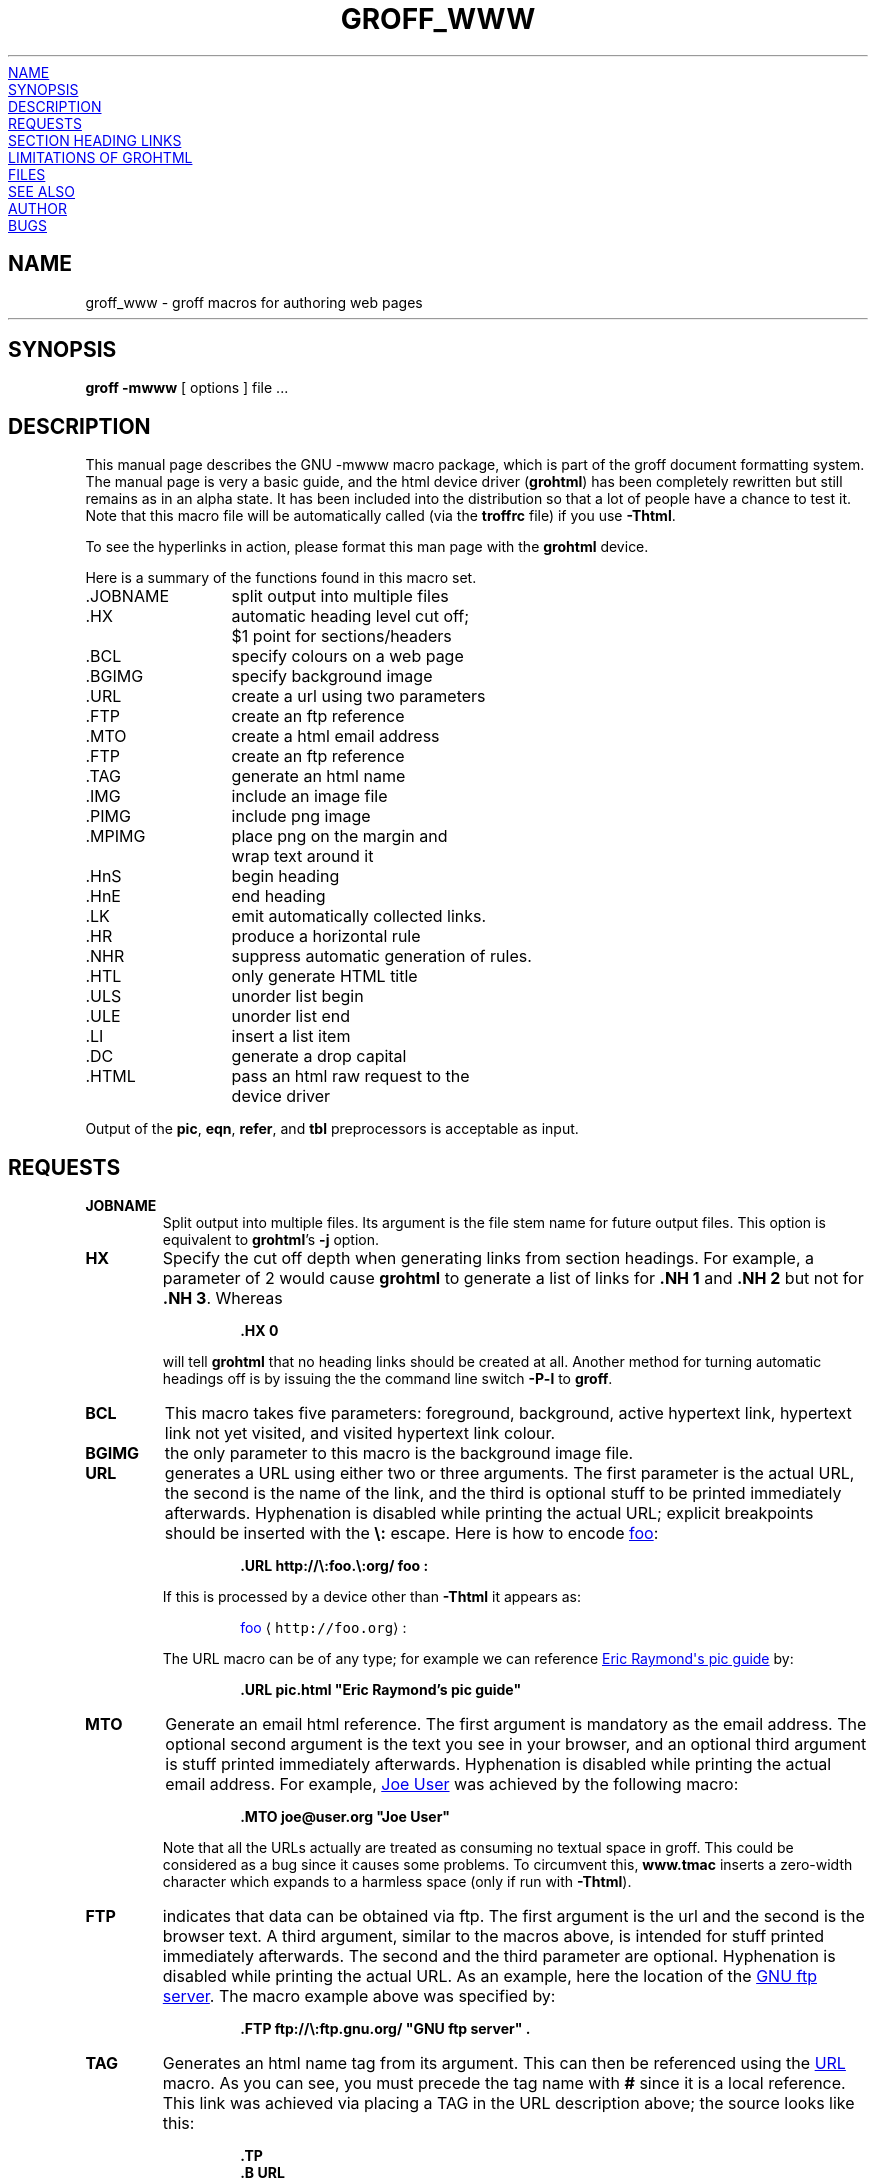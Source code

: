 .TH GROFF_WWW @MAN7EXT@ "@MDATE@" "Groff Version @VERSION@"
.\" Copyright (C) 2000, 2001, 2002, 2003 Free Software Foundation, Inc.
.\"      Written by Gaius Mulley (gaius@glam.ac.uk)
.\"
.\" This file is part of groff.
.\"
.\" groff is free software; you can redistribute it and/or modify it under
.\" the terms of the GNU General Public License as published by the Free
.\" Software Foundation; either version 2, or (at your option) any later
.\" version.
.\"
.\" groff is distributed in the hope that it will be useful, but WITHOUT ANY
.\" WARRANTY; without even the implied warranty of MERCHANTABILITY or
.\" FITNESS FOR A PARTICULAR PURPOSE.  See the GNU General Public License
.\" for more details.
.\"
.\" You should have received a copy of the GNU General Public License along
.\" with groff; see the file COPYING.  If not, write to the Free Software
.\" Foundation, 59 Temple Place - Suite 330, Boston, MA 02111-1307, USA.
.\"
.\" user level guide to using the -mwww macroset
.\"
.
.do mso www.tmac
.
.\" we need the .LK here as we use it in the middle as an example --
.\" once the user requests .LK then the automatic generation of links
.\" at the top of the document is suppressed.
.LK
.
.
.SH NAME
groff_www \- groff macros for authoring web pages
.HR
.SH SYNOPSIS
.B "groff \-mwww"
[ options ]
file ...
.
.
.SH DESCRIPTION
This manual page describes the GNU \-mwww macro package, which is part of
the groff document formatting system.
The manual page is very a basic guide, and the html device driver
.RB ( \%grohtml )
has been completely rewritten but still remains as in an alpha state.
It has been included into the distribution so that a lot of people have a
chance to test it.
Note that this macro file will be automatically called (via the
.B troffrc
file) if you use
.BR \-Thtml .
.PP
To see the hyperlinks in action, please format this man page with the
.B \%grohtml
device.
.PP
Here is a summary of the functions found in this macro set.
.ta 2iL
.nf
\&.JOBNAME	split output into multiple files
\&.HX	automatic heading level cut off;
	$1 point for sections/headers
\&.BCL	specify colours on a web page
\&.BGIMG	specify background image
\&.URL	create a url using two parameters
\&.FTP	create an ftp reference
\&.MTO	create a html email address
\&.FTP	create an ftp reference
\&.TAG	generate an html name
\&.IMG	include an image file
\&.PIMG	include png image
\&.MPIMG	place png on the margin and
	wrap text around it
\&.HnS	begin heading
\&.HnE	end heading
\&.LK	emit automatically collected links.
\&.HR	produce a horizontal rule
\&.NHR	suppress automatic generation of rules.
\&.HTL	only generate HTML title
\&.ULS	unorder list begin
\&.ULE	unorder list end
\&.LI	insert a list item
\&.DC	generate a drop capital
\&.HTML	pass an html raw request to the
	device driver
.fi
.PP
Output of the
.BR pic ,
.BR eqn ,
.BR refer ,
and
.B tbl
preprocessors is acceptable as input.
.
.
.SH REQUESTS
.TP
.B JOBNAME
Split output into multiple files.
Its argument is the file stem name for future output files.
This option is equivalent to
.BR \%grohtml 's
.B \-j
option.
.TP
.B HX
Specify the cut off depth when generating links from section headings.
For example, a parameter of\~2 would cause
.B \%grohtml
to generate a list of links for
.B .NH\ 1
and
.B .NH\ 2
but not for
.BR .NH\ 3 .
Whereas
.RS
.IP
.nf
.B .HX 0
.fi
.RE
.IP
will tell
.B \%grohtml
that no heading links should be created at all.
Another method for turning automatic headings off is by issuing the
the command line switch
.B \-P\-l
to
.BR groff .
.
.TP
.B BCL
This macro takes five parameters: foreground, background, active hypertext
link, hypertext link not yet visited, and visited hypertext link colour.
.
.TP
.B BGIMG
the only parameter to this macro is the background image file.
.
.TP
.B URL
generates
.TAG URL
a URL using either two or three arguments.
The first parameter is the actual URL, the second is the name of the link,
and the third is optional stuff to be printed immediately afterwards.
Hyphenation is disabled while printing the actual URL; explicit breakpoints
should be inserted with the
.B \[rs]:
escape.
Here is how to encode
.URL http://\:foo.\:org/ "foo" :
.RS
.IP
.B .URL http://\[rs]:foo.\[rs]:org/ "foo" :
.RE
.IP
If this is processed by a device other than 
.B \-Thtml
it appears as:
.RS
.IP
\m[blue]foo\m[] \[la]\f[C]http://foo.org\f[]\[ra]:
.RE
.IP
The URL macro can be of any type; for example we can reference
.URL pic.html "Eric Raymond's pic guide" 
by:
.RS
.IP
.B .URL pic.html \[dq]Eric Raymond's pic guide\[dq]
.RE
.
.TP
.B MTO
Generate an email html reference.
The first argument is mandatory as the email address.
The optional second argument is the text you see in your browser, and
an optional third argument is stuff printed immediately afterwards.
Hyphenation is disabled while printing the actual email address.
For example, 
.MTO joe@user.org "Joe User"
was achieved by the following macro:
.RS
.IP
.B .MTO joe@user.org \[dq]Joe User\[dq]
.RE
.IP
Note that all the URLs actually are treated as consuming no textual space
in groff.
This could be considered as a bug since it causes some problems.
To circumvent this,
.B www.tmac
inserts a zero-width character which expands to a harmless space (only if
run with
.BR \-Thtml ).
.
.TP
.B FTP
indicates that data can be obtained via ftp.
The first argument is the url and the second is the browser text.
A third argument, similar to the macros above, is intended for stuff printed
immediately afterwards.
The second and the third parameter are optional.
Hyphenation is disabled while printing the actual URL.
As an example, here the location of the
.FTP ftp://\:ftp.gnu.org/ "GNU ftp server" .
The macro example above was specified by:
.RS
.IP
.B .FTP ftp://\[rs]:ftp.gnu.org/ \[dq]GNU ftp server\[dq] .
.RE
.
.TP
.B TAG
Generates an html name tag from its argument.
This can then be referenced using the
.URL #URL URL
macro.
As you can see, you must precede the tag name with
.B #
since it is a local reference.
This link was achieved via placing a TAG in the URL description above;
the source looks like this:
.RS
.IP
.nf
.ft B
\&.TP
\&.B URL
generates
\&.TAG URL
a URL using either two or three arguments.
\&.\|.\|.
.fi
.ft P
.RE
.
.TP
.B IMG
Include a picture into the document.
The first argument is the horizontal location: right, left, or center
.RB ( \-R ,
.BR \-L ,
or
.BR \-C ).
The second argument is the filename.
The optional third and fourth arguments are the width and height.
If the width is absent it defaults to 1\~inch.
If the height is absent it defaults to the width.
This maps onto an html img tag.
If you are including a png image then it is advisable to use the
.B PIMG
macro.
.
.TP
.B PIMG
Include an image in PNG format.
This macro takes exactly the same parameters as the
.B IMG
macro; it has the advantage of working with postscript and html devices
also since it can automatically convert the image into the EPS format,
using the following programs
of the
.B netpbm
package:
.BR pngtopnm ,
.BR pnmcrop ,
and
.BR pnmtops .
If the document isn't processed with
.B \-Thtml
it is necessary to use the
.B \-U
option of groff.
.
.TP
.B MPIMG
Place a PNG image on the margin and wrap text around it.
The first parameter is the alignment: left or right
.RB ( \-L
or
.BR \-R ).
The second argument is the filename.
The optional third and fourth arguments are the width and height.
If the width is absent it defaults to 1\~inch.
If the height is absent it defaults to the width.
.
.TP
.B HnS
Begin heading.
The heading level is specified by the first parameter.
Use this macro of your headings contain URLs.
Example:
.RS
.IP
.nf
.ft B
\&.HnS 1
\&.HR
GNU Troff
\&.URL http://groff.ffii.org (Groff) 
\&\(em a
\&.URL http://www.gnu.org/ GNU
\&project.
\&Hosted by
\&.URL http://ffii.org/ FFII .
\&.HR
\&.HnE
.ft P
.fi
.RE
.
.TP
.B HnE
End heading.
.
.TP
.B LK
.TAG LK
Force \%grohtml to place the automatically generated links at this position.
If this manual page has been processed with
.B \-Thtml
those links can be seen right here.
.
.LK
.
.
.SH SECTION HEADING LINKS
By default
.B \%grohtml
generates links to all section headings and places these at the top of the
html document. (See
.URL #LK LINKS
for details of how to switch this off or alter the position).
.
.TP
.B HR
Generate a full-width horizontal rule.
.
.TP
.B NHR
Suppress generation of the top and bottom rules which \%grohtml emits
by default.
.
.TP
.B HTL
Generate an HTML title only.
This differs from the 
.B TL
macro of the
.B ms
macro package which generates both an HTML title and an H1 heading.
Use it to provide an HTML title as search engine fodder but a graphic title
in the document.
.
.TP
.B HTML
All text after this macro is treated as raw html.
If the document is processed without
.B \-Thtml
then the macro is ignored.
Internally, this macro is used as a building block for other higher-level
macros.
.IP
For example, the
.B BGIMG
macro is defined as
.RS
.IP
.nf
.ft B
\&.de BGIMG
\&.   HTML <body background=\[rs]$1>
\&..
.ft P
.fi
.RE
.
.TP
.B DC
Produce a drop capital.
The first parameter is the letter to be dropped and enlarged, the second
parameter is the ajoining text whose height the first letter should not
exceed.
The optional third parameter is the color of the dropped letter.
.
.
.SH LIMITATIONS OF GROHTML
.LP
.B tbl
information is currently rendered as a PNG image.
.
.
.SH FILES
@MACRODIR@/www.tmac
.
.
.SH "SEE ALSO"
.BR groff (@MAN1EXT@),
.BR @g@troff (@MAN1EXT@)
.BR \%grohtml (@MAN1EXT@),
.BR netpbm (1)
.
.
.SH AUTHOR
.B \%grohtml
was written by
.MTO gaius@glam.ac.uk "Gaius Mulley"
.
.
.SH BUGS
Report bugs to the
.MTO bug-groff@\:gnu.org "Groff Bug Mailing List" .
Include a complete, self-contained example that will allow the bug to be
reproduced, and say which version of groff you are using.
.
.\" Local Variables:
.\" mode: nroff
.\" End:
